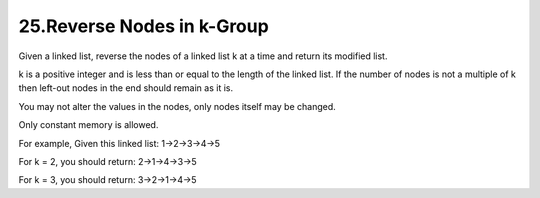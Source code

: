 25.Reverse Nodes in k-Group
============================================
Given a linked list, reverse the nodes of a linked list k at a time and return its modified list.

k is a positive integer and is less than or equal to the length of the linked list. If the number of nodes is not a multiple of k then left-out nodes in the end should remain as it is.

You may not alter the values in the nodes, only nodes itself may be changed.

Only constant memory is allowed.

For example,
Given this linked list: 1->2->3->4->5

For k = 2, you should return: 2->1->4->3->5

For k = 3, you should return: 3->2->1->4->5
